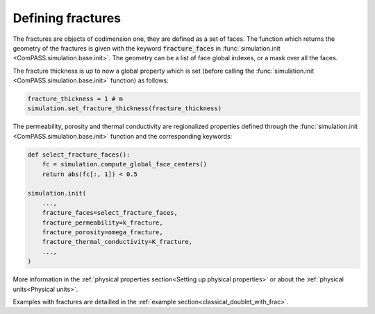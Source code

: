 .. _fractures_sec:

Defining fractures
==================

The fractures are objects of codimension one, they are defined as a set of faces.
The function which returns the geometry of the fractures
is given with the keyword :code:`fracture_faces` in
:func:`simulation.init <ComPASS.simulation.base.init>`.
The geometry can be a list of face global indexes, or a mask over all the faces.

The fracture thickness is up to now a global property which is set
(before calling the :func:`simulation.init <ComPASS.simulation.base.init>` function) as follows:

.. code-block:: python

    fracture_thickness = 1 # m
    simulation.set_fracture_thickness(fracture_thickness)

The permeability, porosity and thermal conductivity are regionalized properties defined
through the
:func:`simulation.init <ComPASS.simulation.base.init>` function and the corresponding keywords:


.. code-block:: python

    def select_fracture_faces():
        fc = simulation.compute_global_face_centers()
        return abs(fc[:, 1]) < 0.5

    simulation.init(
        ...,
        fracture_faces=select_fracture_faces,
        fracture_permeability=k_fracture,
        fracture_porosity=omega_fracture,
        fracture_thermal_conductivity=K_fracture,
        ...,
    )


More information in the :ref:`physical properties section<Setting up physical properties>`
or about the :ref:`physical units<Physical units>`.

Examples with fractures are detailled in the :ref:`example section<classical_doublet_with_frac>`.
